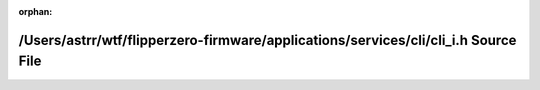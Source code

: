 .. meta::83782e73c162ac7c4ed90cbbbdc1d088765099d1b07ea44fb3652275b8c5a4e585243eff0f568d7d998f7c5c00d58d4500c9cc3d14ad181ea26642f87abebe53

:orphan:

.. title:: Flipper Zero Firmware: /Users/astrr/wtf/flipperzero-firmware/applications/services/cli/cli_i.h Source File

/Users/astrr/wtf/flipperzero-firmware/applications/services/cli/cli\_i.h Source File
====================================================================================

.. container:: doxygen-content

   
   .. raw:: html
     :file: cli__i_8h_source.html
